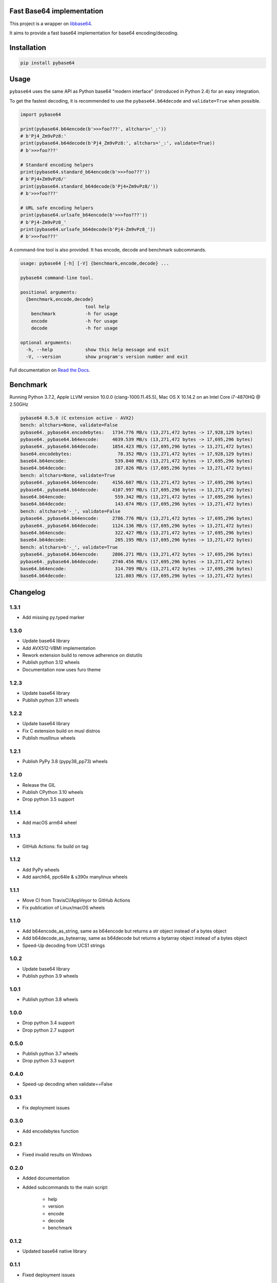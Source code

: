 .. SETUP VARIABLES
.. |license-status| image:: https://img.shields.io/badge/license-BSD%202--Clause-blue.svg
  :target: https://github.com/mayeut/pybase64/blob/master/LICENSE
.. |pypi-status| image:: https://img.shields.io/pypi/v/pybase64.svg
  :target: https://pypi.python.org/pypi/pybase64
.. |python-versions| image:: https://img.shields.io/pypi/pyversions/pybase64.svg
.. |rtd-status| image:: https://readthedocs.org/projects/pybase64/badge/?version=stable
  :target: http://pybase64.readthedocs.io/en/stable/?badge=stable
  :alt: Documentation Status
.. |gha-status| image:: https://github.com/mayeut/pybase64/workflows/Build%20and%20upload%20to%20PyPI/badge.svg
  :target: https://github.com/mayeut/pybase64/actions?query=workflow%3A%22Build+and+upload+to+PyPI%22
.. |codecov-status| image:: https://codecov.io/gh/mayeut/pybase64/branch/master/graph/badge.svg
  :target: https://codecov.io/gh/mayeut/pybase64/branch/master
.. END OF SETUP

Fast Base64 implementation
==========================

|license-status| |pypi-status| |python-versions| |rtd-status| |gha-status| |codecov-status|

This project is a wrapper on `libbase64 <https://github.com/aklomp/base64>`_.

It aims to provide a fast base64 implementation for base64 encoding/decoding.

Installation
============

.. code::

    pip install pybase64

Usage
=====

``pybase64`` uses the same API as Python base64 "modern interface" (introduced in Python 2.4) for an easy integration.

To get the fastest decoding, it is recommended to use the ``pybase64.b64decode`` and ``validate=True`` when possible.

.. code:: python

    import pybase64

    print(pybase64.b64encode(b'>>>foo???', altchars='_:'))
    # b'Pj4_Zm9vPz8:'
    print(pybase64.b64decode(b'Pj4_Zm9vPz8:', altchars='_:', validate=True))
    # b'>>>foo???'

    # Standard encoding helpers
    print(pybase64.standard_b64encode(b'>>>foo???'))
    # b'Pj4+Zm9vPz8/'
    print(pybase64.standard_b64decode(b'Pj4+Zm9vPz8/'))
    # b'>>>foo???'

    # URL safe encoding helpers
    print(pybase64.urlsafe_b64encode(b'>>>foo???'))
    # b'Pj4-Zm9vPz8_'
    print(pybase64.urlsafe_b64decode(b'Pj4-Zm9vPz8_'))
    # b'>>>foo???'

.. begin cli

A command-line tool is also provided. It has encode, decode and benchmark subcommands.

.. code::

    usage: pybase64 [-h] [-V] {benchmark,encode,decode} ...

    pybase64 command-line tool.

    positional arguments:
      {benchmark,encode,decode}
                            tool help
        benchmark           -h for usage
        encode              -h for usage
        decode              -h for usage

    optional arguments:
      -h, --help            show this help message and exit
      -V, --version         show program's version number and exit

.. end cli

Full documentation on `Read the Docs <http://pybase64.readthedocs.io/en/stable/?badge=stable>`_.

Benchmark
=========

.. begin benchmark

Running Python 3.7.2, Apple LLVM version 10.0.0 (clang-1000.11.45.5), Mac OS X 10.14.2 on an Intel Core i7-4870HQ @ 2.50GHz

.. code::

    pybase64 0.5.0 (C extension active - AVX2)
    bench: altchars=None, validate=False
    pybase64._pybase64.encodebytes:   1734.776 MB/s (13,271,472 bytes -> 17,928,129 bytes)
    pybase64._pybase64.b64encode:     4039.539 MB/s (13,271,472 bytes -> 17,695,296 bytes)
    pybase64._pybase64.b64decode:     1854.423 MB/s (17,695,296 bytes -> 13,271,472 bytes)
    base64.encodebytes:                 78.352 MB/s (13,271,472 bytes -> 17,928,129 bytes)
    base64.b64encode:                  539.840 MB/s (13,271,472 bytes -> 17,695,296 bytes)
    base64.b64decode:                  287.826 MB/s (17,695,296 bytes -> 13,271,472 bytes)
    bench: altchars=None, validate=True
    pybase64._pybase64.b64encode:     4156.607 MB/s (13,271,472 bytes -> 17,695,296 bytes)
    pybase64._pybase64.b64decode:     4107.997 MB/s (17,695,296 bytes -> 13,271,472 bytes)
    base64.b64encode:                  559.342 MB/s (13,271,472 bytes -> 17,695,296 bytes)
    base64.b64decode:                  143.674 MB/s (17,695,296 bytes -> 13,271,472 bytes)
    bench: altchars=b'-_', validate=False
    pybase64._pybase64.b64encode:     2786.776 MB/s (13,271,472 bytes -> 17,695,296 bytes)
    pybase64._pybase64.b64decode:     1124.136 MB/s (17,695,296 bytes -> 13,271,472 bytes)
    base64.b64encode:                  322.427 MB/s (13,271,472 bytes -> 17,695,296 bytes)
    base64.b64decode:                  205.195 MB/s (17,695,296 bytes -> 13,271,472 bytes)
    bench: altchars=b'-_', validate=True
    pybase64._pybase64.b64encode:     2806.271 MB/s (13,271,472 bytes -> 17,695,296 bytes)
    pybase64._pybase64.b64decode:     2740.456 MB/s (17,695,296 bytes -> 13,271,472 bytes)
    base64.b64encode:                  314.709 MB/s (13,271,472 bytes -> 17,695,296 bytes)
    base64.b64decode:                  121.803 MB/s (17,695,296 bytes -> 13,271,472 bytes)

.. end benchmark

.. begin changelog

Changelog
=========
1.3.1
-----
- Add missing py.typed marker

1.3.0
-----
- Update base64 library
- Add AVX512-VBMI implementation
- Rework extension build to remove adherence on distutils
- Publish python 3.12 wheels
- Documentation now uses furo theme

1.2.3
-----
- Update base64 library
- Publish python 3.11 wheels

1.2.2
-----
- Update base64 library
- Fix C extension build on musl distros
- Publish musllinux wheels

1.2.1
-----
- Publish PyPy 3.8 (pypy38_pp73) wheels

1.2.0
-----
- Release the GIL
- Publish CPython 3.10 wheels
- Drop python 3.5 support

1.1.4
-----
- Add macOS arm64 wheel

1.1.3
-----
- GitHub Actions: fix build on tag

1.1.2
-----
- Add PyPy wheels
- Add aarch64, ppc64le & s390x manylinux wheels

1.1.1
-----
- Move CI from TravisCI/AppVeyor to GitHub Actions
- Fix publication of Linux/macOS wheels

1.1.0
-----
- Add b64encode_as_string, same as b64encode but returns a str object instead of a bytes object
- Add b64decode_as_bytearray, same as b64decode but returns a bytarray object instead of a bytes object
- Speed-Up decoding from UCS1 strings

1.0.2
-----
- Update base64 library
- Publish python 3.9 wheels

1.0.1
-----
- Publish python 3.8 wheels

1.0.0
-----
- Drop python 3.4 support
- Drop python 2.7 support

0.5.0
-----
- Publish python 3.7 wheels
- Drop python 3.3 support

0.4.0
-----
- Speed-up decoding when validate==False

0.3.1
-----
- Fix deployment issues

0.3.0
-----
- Add encodebytes function

0.2.1
-----
- Fixed invalid results on Windows

0.2.0
-----
- Added documentation
- Added subcommands to the main script:

    * help
    * version
    * encode
    * decode
    * benchmark

0.1.2
-----
- Updated base64 native library

0.1.1
-----
- Fixed deployment issues

0.1.0
-----
- First public release

.. end changelog
